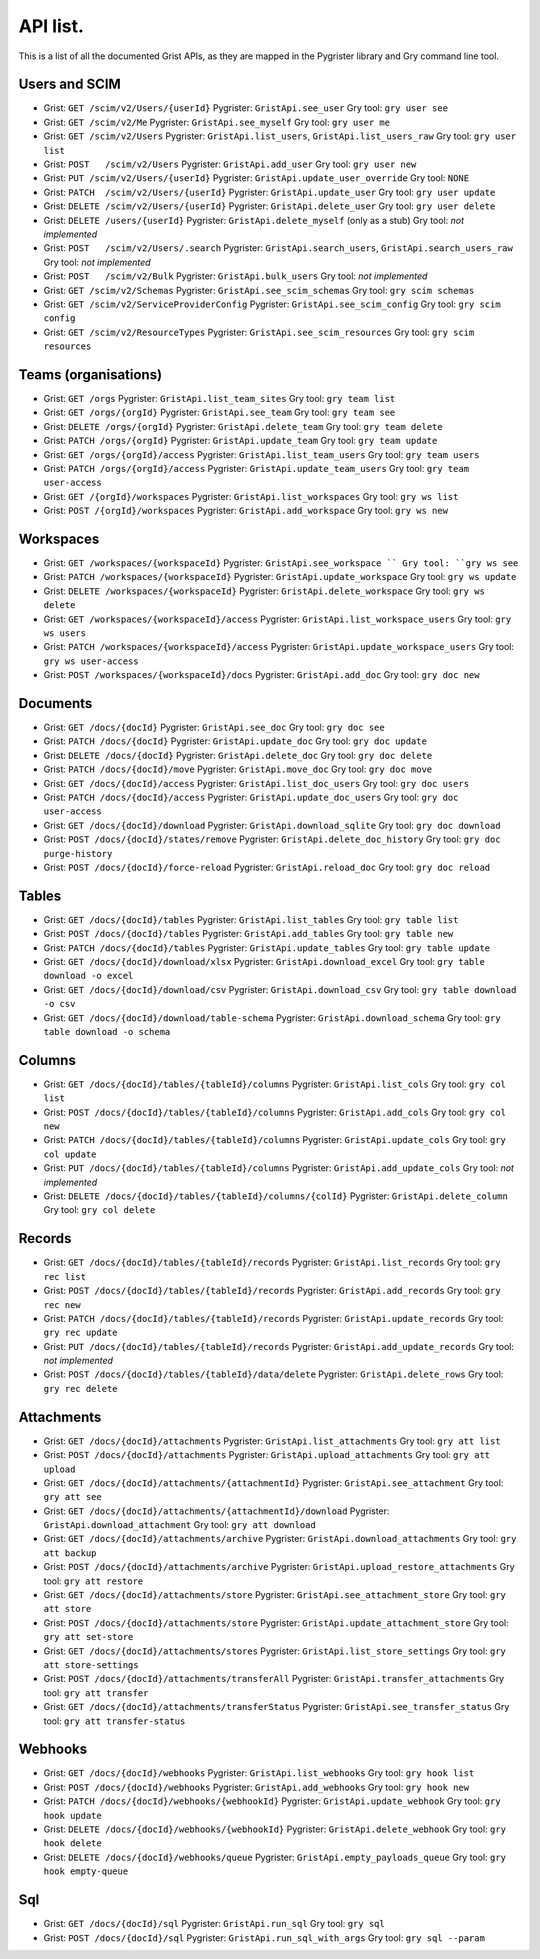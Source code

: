 API list.
=========

This is a list of all the documented Grist APIs, as they are mapped in 
the Pygrister library and Gry command line tool. 

Users and SCIM
--------------

* Grist: ``GET /scim/v2/Users/{userId}``  
  Pygrister: ``GristApi.see_user``  
  Gry tool: ``gry user see``
* Grist: ``GET /scim/v2/Me``  
  Pygrister: ``GristApi.see_myself``  
  Gry tool: ``gry user me``
* Grist: ``GET /scim/v2/Users``  
  Pygrister: ``GristApi.list_users``, ``GristApi.list_users_raw``  
  Gry tool: ``gry user list``
* Grist: ``POST   /scim/v2/Users``  
  Pygrister: ``GristApi.add_user``  
  Gry tool: ``gry user new``
* Grist: ``PUT /scim/v2/Users/{userId}``  
  Pygrister: ``GristApi.update_user_override``  
  Gry tool: ``NONE``
* Grist: ``PATCH  /scim/v2/Users/{userId}``  
  Pygrister: ``GristApi.update_user``  
  Gry tool: ``gry user update``
* Grist: ``DELETE /scim/v2/Users/{userId}``  
  Pygrister: ``GristApi.delete_user``  
  Gry tool: ``gry user delete``
* Grist: ``DELETE /users/{userId}``  
  Pygrister: ``GristApi.delete_myself`` (only as a stub)  
  Gry tool: *not implemented*
* Grist: ``POST   /scim/v2/Users/.search``  
  Pygrister: ``GristApi.search_users``, ``GristApi.search_users_raw``  
  Gry tool: *not implemented*
* Grist: ``POST   /scim/v2/Bulk``  
  Pygrister: ``GristApi.bulk_users``  
  Gry tool: *not implemented*
* Grist: ``GET /scim/v2/Schemas``  
  Pygrister: ``GristApi.see_scim_schemas``  
  Gry tool: ``gry scim schemas``
* Grist: ``GET /scim/v2/ServiceProviderConfig``  
  Pygrister: ``GristApi.see_scim_config``  
  Gry tool: ``gry scim config``
* Grist: ``GET /scim/v2/ResourceTypes``  
  Pygrister: ``GristApi.see_scim_resources`` 
  Gry tool: ``gry scim resources``

Teams (organisations)
---------------------

* Grist: ``GET /orgs``
  Pygrister: ``GristApi.list_team_sites``
  Gry tool: ``gry team list``
* Grist: ``GET /orgs/{orgId}``
  Pygrister: ``GristApi.see_team``
  Gry tool: ``gry team see``
* Grist: ``DELETE /orgs/{orgId}``
  Pygrister: ``GristApi.delete_team``
  Gry tool: ``gry team delete``
* Grist: ``PATCH /orgs/{orgId}``
  Pygrister: ``GristApi.update_team``
  Gry tool: ``gry team update``
* Grist: ``GET /orgs/{orgId}/access``
  Pygrister: ``GristApi.list_team_users``
  Gry tool: ``gry team users``
* Grist: ``PATCH /orgs/{orgId}/access``
  Pygrister: ``GristApi.update_team_users``
  Gry tool: ``gry team user-access``
* Grist: ``GET /{orgId}/workspaces``
  Pygrister: ``GristApi.list_workspaces``
  Gry tool: ``gry ws list``
* Grist: ``POST /{orgId}/workspaces``
  Pygrister: ``GristApi.add_workspace``
  Gry tool: ``gry ws new``

Workspaces
----------

* Grist: ``GET /workspaces/{workspaceId}``
  Pygrister: ``GristApi.see_workspace ``
  Gry tool: ``gry ws see``
* Grist: ``PATCH /workspaces/{workspaceId}``
  Pygrister: ``GristApi.update_workspace``
  Gry tool: ``gry ws update``
* Grist: ``DELETE /workspaces/{workspaceId}``
  Pygrister: ``GristApi.delete_workspace``
  Gry tool: ``gry ws delete``
* Grist: ``GET /workspaces/{workspaceId}/access``
  Pygrister: ``GristApi.list_workspace_users``
  Gry tool: ``gry ws users``
* Grist: ``PATCH /workspaces/{workspaceId}/access``
  Pygrister: ``GristApi.update_workspace_users``
  Gry tool: ``gry ws user-access``
* Grist: ``POST /workspaces/{workspaceId}/docs``
  Pygrister: ``GristApi.add_doc``
  Gry tool: ``gry doc new``

Documents
---------

* Grist: ``GET /docs/{docId}``
  Pygrister: ``GristApi.see_doc``
  Gry tool: ``gry doc see``
* Grist: ``PATCH /docs/{docId}``
  Pygrister: ``GristApi.update_doc``
  Gry tool: ``gry doc update``
* Grist: ``DELETE /docs/{docId}``
  Pygrister: ``GristApi.delete_doc``
  Gry tool: ``gry doc delete``
* Grist: ``PATCH /docs/{docId}/move``
  Pygrister: ``GristApi.move_doc``
  Gry tool: ``gry doc move``
* Grist: ``GET /docs/{docId}/access``
  Pygrister: ``GristApi.list_doc_users``
  Gry tool: ``gry doc users``
* Grist: ``PATCH /docs/{docId}/access``
  Pygrister: ``GristApi.update_doc_users``
  Gry tool: ``gry doc user-access``
* Grist: ``GET /docs/{docId}/download``
  Pygrister: ``GristApi.download_sqlite``
  Gry tool: ``gry doc download``
* Grist: ``POST /docs/{docId}/states/remove``
  Pygrister: ``GristApi.delete_doc_history``
  Gry tool: ``gry doc purge-history``
* Grist: ``POST /docs/{docId}/force-reload``
  Pygrister: ``GristApi.reload_doc``
  Gry tool: ``gry doc reload``

Tables
------

* Grist: ``GET /docs/{docId}/tables``
  Pygrister: ``GristApi.list_tables``
  Gry tool: ``gry table list``
* Grist: ``POST /docs/{docId}/tables``
  Pygrister: ``GristApi.add_tables``
  Gry tool: ``gry table new``
* Grist: ``PATCH /docs/{docId}/tables``
  Pygrister: ``GristApi.update_tables``
  Gry tool: ``gry table update``
* Grist: ``GET /docs/{docId}/download/xlsx``
  Pygrister: ``GristApi.download_excel``
  Gry tool: ``gry table download -o excel``
* Grist: ``GET /docs/{docId}/download/csv``
  Pygrister: ``GristApi.download_csv``
  Gry tool: ``gry table download -o csv``
* Grist: ``GET /docs/{docId}/download/table-schema``
  Pygrister: ``GristApi.download_schema``
  Gry tool: ``gry table download -o schema``

Columns
-------

* Grist: ``GET /docs/{docId}/tables/{tableId}/columns``
  Pygrister: ``GristApi.list_cols``
  Gry tool: ``gry col list``
* Grist: ``POST /docs/{docId}/tables/{tableId}/columns``
  Pygrister: ``GristApi.add_cols``
  Gry tool: ``gry col new``
* Grist: ``PATCH /docs/{docId}/tables/{tableId}/columns``
  Pygrister: ``GristApi.update_cols``
  Gry tool: ``gry col update``
* Grist: ``PUT /docs/{docId}/tables/{tableId}/columns``
  Pygrister: ``GristApi.add_update_cols``
  Gry tool: *not implemented*
* Grist: ``DELETE /docs/{docId}/tables/{tableId}/columns/{colId}``
  Pygrister: ``GristApi.delete_column``
  Gry tool: ``gry col delete``

Records
-------

* Grist: ``GET /docs/{docId}/tables/{tableId}/records``
  Pygrister: ``GristApi.list_records``
  Gry tool: ``gry rec list``
* Grist: ``POST /docs/{docId}/tables/{tableId}/records``
  Pygrister: ``GristApi.add_records``
  Gry tool: ``gry rec new``
* Grist: ``PATCH /docs/{docId}/tables/{tableId}/records``
  Pygrister: ``GristApi.update_records``
  Gry tool: ``gry rec update``
* Grist: ``PUT /docs/{docId}/tables/{tableId}/records``
  Pygrister: ``GristApi.add_update_records``
  Gry tool: *not implemented*
* Grist: ``POST /docs/{docId}/tables/{tableId}/data/delete``
  Pygrister: ``GristApi.delete_rows``
  Gry tool: ``gry rec delete``

Attachments
-----------

* Grist: ``GET /docs/{docId}/attachments``
  Pygrister: ``GristApi.list_attachments``
  Gry tool: ``gry att list``
* Grist: ``POST /docs/{docId}/attachments``
  Pygrister: ``GristApi.upload_attachments``
  Gry tool: ``gry att upload``
* Grist: ``GET /docs/{docId}/attachments/{attachmentId}``
  Pygrister: ``GristApi.see_attachment``
  Gry tool: ``gry att see``
* Grist: ``GET /docs/{docId}/attachments/{attachmentId}/download``
  Pygrister: ``GristApi.download_attachment``
  Gry tool: ``gry att download``
* Grist: ``GET /docs/{docId}/attachments/archive``
  Pygrister: ``GristApi.download_attachments``
  Gry tool: ``gry att backup``
* Grist: ``POST /docs/{docId}/attachments/archive``
  Pygrister: ``GristApi.upload_restore_attachments``
  Gry tool: ``gry att restore``
* Grist: ``GET /docs/{docId}/attachments/store``
  Pygrister: ``GristApi.see_attachment_store``
  Gry tool: ``gry att store``
* Grist: ``POST /docs/{docId}/attachments/store``
  Pygrister: ``GristApi.update_attachment_store``
  Gry tool: ``gry att set-store``
* Grist: ``GET /docs/{docId}/attachments/stores``
  Pygrister: ``GristApi.list_store_settings``
  Gry tool: ``gry att store-settings``
* Grist: ``POST /docs/{docId}/attachments/transferAll``
  Pygrister: ``GristApi.transfer_attachments``
  Gry tool: ``gry att transfer``
* Grist: ``GET /docs/{docId}/attachments/transferStatus``
  Pygrister: ``GristApi.see_transfer_status``
  Gry tool: ``gry att transfer-status``

Webhooks
--------

* Grist: ``GET /docs/{docId}/webhooks``
  Pygrister: ``GristApi.list_webhooks``
  Gry tool: ``gry hook list``
* Grist: ``POST /docs/{docId}/webhooks``
  Pygrister: ``GristApi.add_webhooks``
  Gry tool: ``gry hook new``
* Grist: ``PATCH /docs/{docId}/webhooks/{webhookId}``
  Pygrister: ``GristApi.update_webhook``
  Gry tool: ``gry hook update``
* Grist: ``DELETE /docs/{docId}/webhooks/{webhookId}``
  Pygrister: ``GristApi.delete_webhook``
  Gry tool: ``gry hook delete``
* Grist: ``DELETE /docs/{docId}/webhooks/queue``
  Pygrister: ``GristApi.empty_payloads_queue``
  Gry tool: ``gry hook empty-queue``

Sql
---

* Grist: ``GET /docs/{docId}/sql``
  Pygrister: ``GristApi.run_sql``
  Gry tool: ``gry sql``
* Grist: ``POST /docs/{docId}/sql``
  Pygrister: ``GristApi.run_sql_with_args``
  Gry tool: ``gry sql --param``
